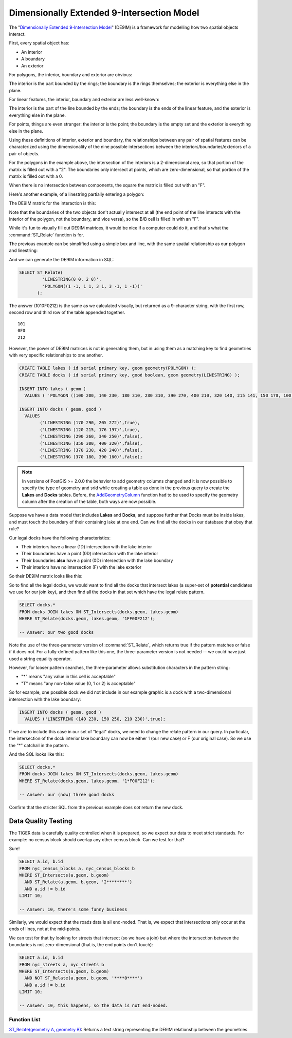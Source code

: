 .. _de9im:

Dimensionally Extended 9-Intersection Model
===========================================

The "`Dimensionally Extended 9-Intersection Model <http://en.wikipedia.org/wiki/DE-9IM>`_" (DE9IM) is a framework for modelling how two spatial objects interact.

First, every spatial object has:

* An interior
* A boundary
* An exterior

For polygons, the interior, boundary and exterior are obvious:

.. image:: ./screenshots/de9im1.jpg
  :class: inline

The interior is the part bounded by the rings; the boundary is the rings themselves; the exterior is everything else in the plane.

For linear features, the interior, boundary and exterior are less well-known:

.. image:: ./screenshots/de9im2.jpg
  :class: inline

The interior is the part of the line bounded by the ends; the boundary is the ends of the linear feature, and the exterior is everything else in the plane.

For points, things are even stranger: the interior is the point; the boundary is the empty set and the exterior is everything else in the plane.

Using these definitions of interior, exterior and boundary, the relationships between any pair of spatial features can be characterized using the dimensionality of the nine possible intersections between the interiors/boundaries/exteriors of a pair of objects.

.. image:: ./screenshots/de9im3.jpg
  :class: inline

For the polygons in the example above, the intersection of the interiors is a 2-dimensional area, so that portion of the matrix is filled out with a "2". The boundaries only intersect at points, which are zero-dimensional, so that portion of the matrix is filled out with a 0.

When there is no intersection between components, the square the matrix is filled out with an "F".

Here's another example, of a linestring partially entering a polygon:

.. image:: ./screenshots/de9im4.jpg
  :class: inline

The DE9IM matrix for the interaction is this:

.. image:: ./screenshots/de9im5.jpg
  :class: inline

Note that the boundaries of the two objects don't actually intersect at all (the end point of the line interacts with the interior of the polygon, not the boundary, and vice versa), so the B/B cell is filled in with an "F". 

While it's fun to visually fill out DE9IM matrices, it would be nice if a computer could do it, and that's what the :command:`ST_Relate` function is for.

The previous example can be simplified using a simple box and line, with the same spatial relationship as our polygon and linestring:

.. image:: ./screenshots/de9im6.jpg
  :class: inline

And we can generate the DE9IM information in SQL:

.. code-block:: sql

  SELECT ST_Relate(
           'LINESTRING(0 0, 2 0)',
           'POLYGON((1 -1, 1 1, 3 1, 3 -1, 1 -1))'
         );

The answer (1010F0212) is the same as we calculated visually, but returned as a 9-character string, with the first row, second row and third row of the table appended together.

::
  
  101
  0F0
  212

However, the power of DE9IM matrices is not in generating them, but in using them as a matching key to find geometries with very specific relationships to one another.

.. code-block:: sql

  CREATE TABLE lakes ( id serial primary key, geom geometry(POLYGON) );
  CREATE TABLE docks ( id serial primary key, good boolean, geom geometry(LINESTRING) );

  INSERT INTO lakes ( geom ) 
    VALUES ( 'POLYGON ((100 200, 140 230, 180 310, 280 310, 390 270, 400 210, 320 140, 215 141, 150 170, 100 200))');

  INSERT INTO docks ( geom, good )
    VALUES 
	  ('LINESTRING (170 290, 205 272)',true),
	  ('LINESTRING (120 215, 176 197)',true),
	  ('LINESTRING (290 260, 340 250)',false),
	  ('LINESTRING (350 300, 400 320)',false),
	  ('LINESTRING (370 230, 420 240)',false),
	  ('LINESTRING (370 180, 390 160)',false);
	  
.. note::

   In versions of PostGIS >= 2.0.0 the behavior to add geometry columns changed and it is now possible to specify the type of geometry and srid while creating a table as done in the previous query to create the **Lakes** and **Docks** tables. Before, the `AddGeometryColumn <https://postgis.net/docs/AddGeometryColumn.html>`_ function had to be used to specify the geometry column after the creation of the table, both ways are now possible.

Suppose we have a data model that includes **Lakes** and **Docks**, and suppose further that Docks must be inside lakes, and must touch the boundary of their containing lake at one end. Can we find all the docks in our database that obey that rule?

.. image:: ./screenshots/de9im7.jpg
  :class: inline

Our legal docks have the following characteristics:

* Their interiors have a linear (1D) intersection with the lake interior
* Their boundaries have a point (0D) intersection with the lake interior
* Their boundaries **also** have a point (0D) intersection with the lake boundary
* Their interiors have no intersection (F) with the lake exterior

So their DE9IM matrix looks like this:

.. image:: ./screenshots/de9im8.jpg
  :class: inline

So to find all the legal docks, we would want to find all the docks that intersect lakes (a super-set of **potential** candidates we use for our join key), and then find all the docks in that set which have the legal relate pattern.

.. code-block:: sql

  SELECT docks.*
  FROM docks JOIN lakes ON ST_Intersects(docks.geom, lakes.geom)
  WHERE ST_Relate(docks.geom, lakes.geom, '1FF00F212');

  -- Answer: our two good docks

Note the use of the three-parameter version of :command:`ST_Relate`, which returns true if the pattern matches or false if it does not. For a fully-defined pattern like this one, the three-parameter version is not needed -- we could have just used a string equality operator.

However, for looser pattern searches, the three-parameter allows substitution characters in the pattern string:

* "*" means "any value in this cell is acceptable"
* "T" means "any non-false value (0, 1 or 2) is acceptable"

So for example, one possible dock we did not include in our example graphic is a dock with a two-dimensional intersection with the lake boundary:

.. code-block:: sql

  INSERT INTO docks ( geom, good )
    VALUES ('LINESTRING (140 230, 150 250, 210 230)',true);

.. image:: ./screenshots/de9im9.jpg
  :class: inline

If we are to include this case in our set of "legal" docks, we need to change the relate pattern in our query. In particular, the intersection of the dock interior lake boundary can now be either 1 (our new case) or F (our original case). So we use the "*" catchall in the pattern.

.. image:: ./screenshots/de9im10.jpg
  :class: inline

And the SQL looks like this:

.. code-block:: sql

  SELECT docks.*
  FROM docks JOIN lakes ON ST_Intersects(docks.geom, lakes.geom)
  WHERE ST_Relate(docks.geom, lakes.geom, '1*F00F212');

  -- Answer: our (now) three good docks

Confirm that the stricter SQL from the previous example does *not* return the new dock.


Data Quality Testing
~~~~~~~~~~~~~~~~~~~~

The TIGER data is carefully quality controlled when it is prepared, so we expect our data to meet strict standards. For example: no census block should overlap any other census block. Can we test for that?

.. image:: ./screenshots/de9im11.jpg
  :class: inline

Sure!

.. code-block:: sql

  SELECT a.id, b.id
  FROM nyc_census_blocks a, nyc_census_blocks b
  WHERE ST_Intersects(a.geom, b.geom)
    AND ST_Relate(a.geom, b.geom, '2********')
    AND a.id != b.id
  LIMIT 10;

  -- Answer: 10, there's some funny business

Similarly, we would expect that the roads data is all end-noded. That is, we expect that intersections only occur at the ends of lines, not at the mid-points. 

.. image:: ./screenshots/de9im12.jpg
  :class: inline

We can test for that by looking for streets that intersect (so we have a join) but where the intersection between the boundaries is not zero-dimensional (that is, the end points don't touch):

.. code-block:: sql

  SELECT a.id, b.id 
  FROM nyc_streets a, nyc_streets b 
  WHERE ST_Intersects(a.geom, b.geom) 
    AND NOT ST_Relate(a.geom, b.geom, '****0****') 
    AND a.id != b.id
  LIMIT 10;

  -- Answer: 10, this happens, so the data is not end-noded.



Function List
-------------

`ST_Relate(geometry A, geometry B) <http://postgis.net/docs/ST_Relate.html>`_: Returns a text string representing the DE9IM relationship between the geometries. 
